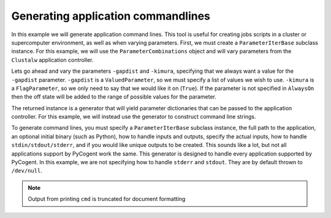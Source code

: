Generating application commandlines
===================================

.. sectionauthor:: Daniel McDonald

In this example we will generate application command lines. This tool is useful for creating jobs scripts in a cluster or supercomputer environment, as well as when varying parameters. First, we must create a ``ParameterIterBase`` subclass instance. For this example, we will use the ``ParameterCombinations`` object and will vary parameters from the ``Clustalw`` application controller.

.. doctest::

    >>> from cogent.app.clustalw import Clustalw
    >>> from cogent.app.util import ParameterCombinations

Lets go ahead and vary the parameters ``-gapdist`` and ``-kimura``, specifying that we always want a value for the ``-gapdist`` parameter. ``-gapdist`` is a ``ValuedParameter``, so we must specify a list of values we wish to use. ``-kimura`` is a ``FlagParameter``, so we only need to say that we would like it on (``True``). If the parameter is not specified in ``AlwaysOn`` then the off state will be added to the range of possible values for the parameter.

.. doctest::

    >>> params_to_vary = {'-gapdist':[1,2,3], '-kimura':True}
    >>> always_on = ['-gapdist']
    >>> param_comb = ParameterCombinations(Clustalw, params_to_vary, always_on)

The returned instance is a generator that will yield parameter dictionaries that can be passed to the application controller. For this example, we will instead use the generator to construct command line strings.

.. doctest::
    
    >>> from cogent.app.util import cmdline_generator

To generate command lines, you must specify a ``ParameterIterBase`` subclass instance, the full path to the application, an optional initial binary (such as Python), how to handle inputs and outputs, specify the actual inputs, how to handle ``stdin/stdout/stderr``, and if you would like unique outputs to be created. This sounds like a lot, but not all applications support by PyCogent work the same. This generator is designed to handle every application supported by PyCogent. In this example, we are not specifying how to handle ``stderr`` and ``stdout``. They are by default thrown to ``/dev/null``.

.. note:: Output from printing ``cmd`` is truncated for document formatting

.. doctest::
    
    >>> path_to_bin = '' # we do not need an initial binary
    >>> path_to_cmd = '/usr/bin/clustalw'
    >>> paths_to_inputs = ['/home/user/input1','/home/user/input2']
    >>> path_to_output = '/home/user/output'
    >>> unique_outputs = True
    >>> input_param = '-infile'
    >>> output_param = '-outfile'
    >>> cmd_gen = cmdline_generator(param_comb, PathToBin=path_to_bin, \
    ... PathToCmd=path_to_cmd, PathsToInputs=paths_to_inputs, \
    ... PathToOutput=path_to_output, UniqueOutputs=unique_outputs,\
    ... InputParam=input_param, OutputParam=output_param)
    >>> for cmd in cmd_gen:
    ...   print cmd
    ... 
     /usr/bin/clustalw -align -gapdist=1 -kimura -infile="/home/user/input1" -outfile="/home/...
     /usr/bin/clustalw -align -gapdist=1 -kimura -infile="/home/user/input2" -outfile="/home/...
     /usr/bin/clustalw -align -gapdist=1 -infile="/home/user/input1" -outfile="/home/user/out...
     /usr/bin/clustalw -align -gapdist=1 -infile="/home/user/input2" -outfile="/home/user/out...
     /usr/bin/clustalw -align -gapdist=2 -kimura -infile="/home/user/input1" -outfile="/home/...
     /usr/bin/clustalw -align -gapdist=2 -kimura -infile="/home/user/input2" -outfile="/home/...
     /usr/bin/clustalw -align -gapdist=2 -infile="/home/user/input1" -outfile="/home/user/out...
     /usr/bin/clustalw -align -gapdist=2 -infile="/home/user/input2" -outfile="/home/user/out...
     /usr/bin/clustalw -align -gapdist=3 -kimura -infile="/home/user/input1" -outfile="/home/...
     /usr/bin/clustalw -align -gapdist=3 -kimura -infile="/home/user/input2" -outfile="/home/...
     /usr/bin/clustalw -align -gapdist=3 -infile="/home/user/input1" -outfile="/home/user/out...
     /usr/bin/clustalw -align -gapdist=3 -infile="/home/user/input2" -outfile="/home/user/out...

